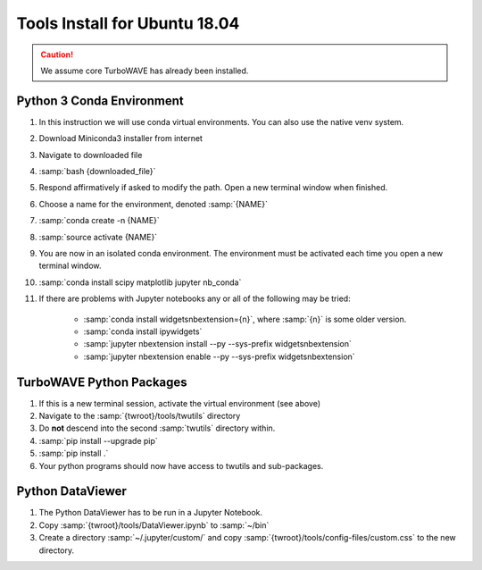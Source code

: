 Tools Install for Ubuntu 18.04
==============================

.. caution::

	We assume core TurboWAVE has already been installed.

Python 3 Conda Environment
--------------------------

#. In this instruction we will use conda virtual environments.  You can also use the native venv system.
#. Download Miniconda3 installer from internet
#. Navigate to downloaded file
#. :samp:`bash {downloaded_file}`
#. Respond affirmatively if asked to modify the path.  Open a new terminal window when finished.
#. Choose a name for the environment, denoted :samp:`{NAME}`
#. :samp:`conda create -n {NAME}`
#. :samp:`source activate {NAME}`
#. You are now in an isolated conda environment.  The environment must be activated each time you open a new terminal window.
#. :samp:`conda install scipy matplotlib jupyter nb_conda`
#. If there are problems with Jupyter notebooks any or all of the following may be tried:

	* :samp:`conda install widgetsnbextension={n}`, where :samp:`{n}` is some older version.
	* :samp:`conda install ipywidgets`
	* :samp:`jupyter nbextension install --py --sys-prefix widgetsnbextension`
	* :samp:`jupyter nbextension enable --py --sys-prefix widgetsnbextension`


TurboWAVE Python Packages
-------------------------

#. If this is a new terminal session, activate the virtual environment (see above)
#. Navigate to the :samp:`{twroot}/tools/twutils` directory
#. Do **not** descend into the second :samp:`twutils` directory within.
#. :samp:`pip install --upgrade pip`
#. :samp:`pip install .`
#. Your python programs should now have access to twutils and sub-packages.


Python DataViewer
-----------------
#. The Python DataViewer has to be run in a Jupyter Notebook.
#. Copy :samp:`{twroot}/tools/DataViewer.ipynb` to :samp:`~/bin`
#. Create a directory :samp:`~/.jupyter/custom/` and copy :samp:`{twroot}/tools/config-files/custom.css` to the new directory.

